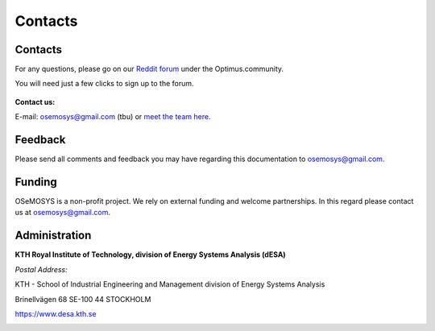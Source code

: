 =================================
Contacts
=================================
Contacts
+++++++++++++++++
For any questions, please  go on our `Reddit forum <https://www.reddit.com/r/optimuscommunity/comments/6vczb2/osemosys_qa_part2/>`_ under the Optimus.community.

You will need just a few clicks to sign up to the forum.

.. figure::  documents/img/reddit.png
   :align:   center
   
   
**Contact us:**

E-mail: osemosys@gmail.com (tbu) or `meet the team here <https://www.kth.se/en/itm/inst/energiteknik/forskning/desa/personnel>`_.

Feedback
+++++++++++++++
Please send all comments and feedback you may have regarding this documentation to osemosys@gmail.com.

Funding
++++++++++++++++++++
OSeMOSYS is a non-profit project. We rely on external funding and welcome partnerships. In this regard please contact us at osemosys@gmail.com.

Administration
+++++++++++++++++++++++++++
**KTH Royal Institute of Technology, division of Energy Systems Analysis (dESA)**

*Postal Address:*

KTH - School of Industrial Engineering and Management
division of Energy Systems Analysis

Brinellvägen 68
SE-100 44 STOCKHOLM

https://www.desa.kth.se




.. figure::  documents/img/KTH.png
   :align:   left